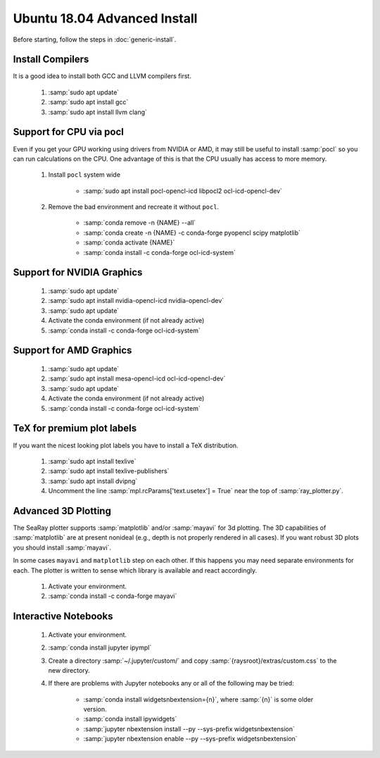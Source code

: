 Ubuntu 18.04 Advanced Install
================================

Before starting, follow the steps in :doc:`generic-install`.

Install Compilers
-----------------

It is a good idea to install both GCC and LLVM compilers first.

	#. :samp:`sudo apt update`
	#. :samp:`sudo apt install gcc`
	#. :samp:`sudo apt install llvm clang`

Support for CPU via pocl
-------------------------

Even if you get your GPU working using drivers from NVIDIA or AMD, it may still be useful to install :samp:`pocl` so you can run calculations on the CPU.  One advantage of this is that the CPU usually has access to more memory.

	#. Install ``pocl`` system wide

		* :samp:`sudo apt install pocl-opencl-icd libpocl2 ocl-icd-opencl-dev`

	#. Remove the bad environment and recreate it without ``pocl``.

		* :samp:`conda remove -n {NAME} --all`
		* :samp:`conda create -n {NAME} -c conda-forge pyopencl scipy matplotlib`
		* :samp:`conda activate {NAME}`
		* :samp:`conda install -c conda-forge ocl-icd-system`

Support for NVIDIA Graphics
----------------------------

	#. :samp:`sudo apt update`
	#. :samp:`sudo apt install nvidia-opencl-icd nvidia-opencl-dev`
	#. :samp:`sudo apt update`
	#. Activate the conda environment (if not already active)
	#. :samp:`conda install -c conda-forge ocl-icd-system`

Support for AMD Graphics
-------------------------

	#. :samp:`sudo apt update`
	#. :samp:`sudo apt install mesa-opencl-icd ocl-icd-opencl-dev`
	#. :samp:`sudo apt update`
	#. Activate the conda environment (if not already active)
	#. :samp:`conda install -c conda-forge ocl-icd-system`

TeX for premium plot labels
---------------------------

If you want the nicest looking plot labels you have to install a TeX distribution.

	#. :samp:`sudo apt install texlive`
	#. :samp:`sudo apt install texlive-publishers`
	#. :samp:`sudo apt install dvipng`
	#. Uncomment the line :samp:`mpl.rcParams['text.usetex'] = True` near the top of :samp:`ray_plotter.py`.

Advanced 3D Plotting
---------------------------

The SeaRay plotter supports :samp:`matplotlib` and/or :samp:`mayavi` for 3d plotting. The 3D capabilities of :samp:`matplotlib` are at present nonideal (e.g., depth is not properly rendered in all cases). If you want robust 3D plots you should install :samp:`mayavi`.

In some cases ``mayavi`` and ``matplotlib`` step on each other.  If this happens you may need separate environments for each.  The plotter is written to sense which library is available and react accordingly.

	#. Activate your environment.
	#. :samp:`conda install -c conda-forge mayavi`

Interactive Notebooks
----------------------

	#. Activate your environment.
	#. :samp:`conda install jupyter ipympl`
	#. Create a directory :samp:`~/.jupyter/custom/` and copy :samp:`{raysroot}/extras/custom.css` to the new directory.
	#. If there are problems with Jupyter notebooks any or all of the following may be tried:

		* :samp:`conda install widgetsnbextension={n}`, where :samp:`{n}` is some older version.
		* :samp:`conda install ipywidgets`
		* :samp:`jupyter nbextension install --py --sys-prefix widgetsnbextension`
		* :samp:`jupyter nbextension enable --py --sys-prefix widgetsnbextension`
